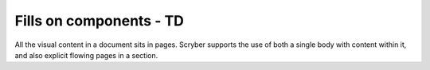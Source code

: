 ================================
Fills on components - TD
================================

All the visual content in a document sits in pages. Scryber supports the use of both a single body with content within it, 
and also explicit flowing pages in a section.


